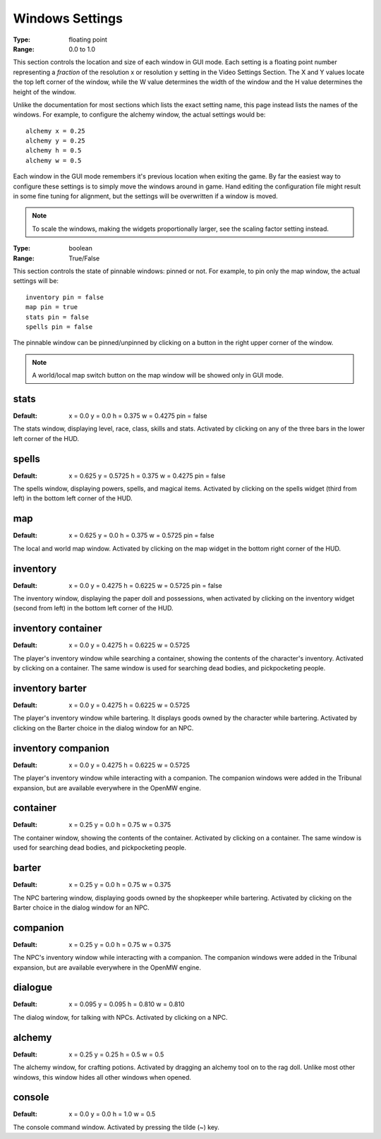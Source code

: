 Windows Settings
################

:Type:	floating point
:Range:	0.0 to 1.0

This section controls the location and size of each window in GUI mode. Each setting is a floating point number representing a *fraction* of the resolution x or resolution y setting in the Video Settings Section. The X and Y values locate the top left corner of the window, while the W value determines the width of the window and the H value determines the height of the window.

Unlike the documentation for most sections which lists the exact setting name, this page instead lists the names of the windows. For example, to configure the alchemy window, the actual settings would be::

	alchemy x = 0.25
	alchemy y = 0.25
	alchemy h = 0.5
	alchemy w = 0.5

Each window in the GUI mode remembers it's previous location when exiting the game. By far the easiest way to configure these settings is to simply move the windows around in game. Hand editing the configuration file might result in some fine tuning for alignment, but the settings will be overwritten if a window is moved.

.. note::
	To scale the windows, making the widgets proportionally larger, see the scaling factor setting instead.

:Type:		boolean
:Range:		True/False

This section controls the state of pinnable windows: pinned or not. For example, to pin only the map window, the actual settings will be::

	inventory pin = false
	map pin = true
	stats pin = false
	spells pin = false

The pinnable window can be pinned/unpinned by clicking on a button in the right upper corner of the window.

.. note::
	A world/local map switch button on the map window will be showed only in GUI mode.

stats
-----

:Default:	x = 0.0
			y = 0.0
			h = 0.375
			w = 0.4275
			pin = false

The stats window, displaying level, race, class, skills and stats. Activated by clicking on any of the three bars in the lower left corner of the HUD.

spells
------

:Default:	x = 0.625
			y = 0.5725
			h = 0.375
			w = 0.4275
			pin = false

The spells window, displaying powers, spells, and magical items. Activated by clicking on the spells widget (third from left) in the bottom left corner of the HUD.

map
---

:Default:	x = 0.625
			y = 0.0
			h = 0.375
			w = 0.5725
			pin = false

The local and world map window. Activated by clicking on the map widget in the bottom right corner of the HUD.

inventory
---------

:Default:	x = 0.0
			y = 0.4275
			h = 0.6225
			w = 0.5725
			pin = false

The inventory window, displaying the paper doll and possessions, when activated by clicking on the inventory widget (second from left) in the bottom left corner of the HUD.

inventory container
-------------------

:Default:	x = 0.0
			y = 0.4275
			h = 0.6225
			w = 0.5725

The player's inventory window while searching a container, showing the contents of the character's inventory. Activated by clicking on a container. The same window is used for searching dead bodies, and pickpocketing people.

inventory barter
----------------

:Default:	x = 0.0
			y = 0.4275
			h = 0.6225
			w = 0.5725

The player's inventory window while bartering. It displays goods owned by the character while bartering. Activated by clicking on the Barter choice in the dialog window for an NPC.

inventory companion
-------------------

:Default:	x = 0.0
			y = 0.4275
			h = 0.6225
			w = 0.5725

The player's inventory window while interacting with a companion. The companion windows were added in the Tribunal expansion, but are available everywhere in the OpenMW engine.

container
---------

:Default:	x = 0.25
			y = 0.0
			h = 0.75
			w = 0.375

The container window, showing the contents of the container. Activated by clicking on a container. The same window is used for searching dead bodies, and pickpocketing people.

barter
------

:Default:	x = 0.25
			y = 0.0
			h = 0.75
			w = 0.375

The NPC bartering window, displaying goods owned by the shopkeeper while bartering. Activated by clicking on the Barter choice in the dialog window for an NPC.

companion
---------

:Default:	x = 0.25
			y = 0.0
			h = 0.75
			w = 0.375

The NPC's inventory window while interacting with a companion. The companion windows were added in the Tribunal expansion, but are available everywhere in the OpenMW engine.

dialogue
--------

:Default:	x = 0.095
			y = 0.095
			h = 0.810
			w = 0.810

The dialog window, for talking with NPCs. Activated by clicking on a NPC.

alchemy
-------

:Default:	x = 0.25
			y = 0.25
			h = 0.5
			w = 0.5

The alchemy window, for crafting potions. Activated by dragging an alchemy tool on to the rag doll. Unlike most other windows, this window hides all other windows when opened.

console
-------

:Default:	x = 0.0
			y = 0.0
			h = 1.0
			w = 0.5

The console command window. Activated by pressing the tilde (~) key.
